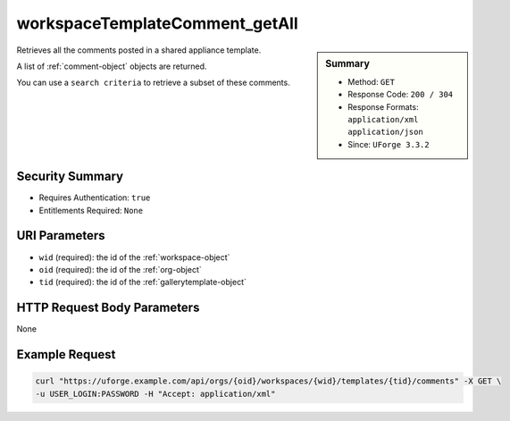 .. Copyright 2018 FUJITSU LIMITED

.. _workspaceTemplateComment-getAll:

workspaceTemplateComment_getAll
-------------------------------

.. function:: GET /orgs/{oid}/workspaces/{wid}/templates/{tid}/comments

.. sidebar:: Summary

	* Method: ``GET``
	* Response Code: ``200 / 304``
	* Response Formats: ``application/xml`` ``application/json``
	* Since: ``UForge 3.3.2``

Retrieves all the comments posted in a shared appliance template. 

A list of :ref:`comment-object` objects are returned. 

You can use a ``search criteria`` to retrieve a subset of these comments.

Security Summary
~~~~~~~~~~~~~~~~

* Requires Authentication: ``true``
* Entitlements Required: ``None``

URI Parameters
~~~~~~~~~~~~~~

* ``wid`` (required): the id of the :ref:`workspace-object`
* ``oid`` (required): the id of the :ref:`org-object`
* ``tid`` (required): the id of the :ref:`gallerytemplate-object`

HTTP Request Body Parameters
~~~~~~~~~~~~~~~~~~~~~~~~~~~~

None

Example Request
~~~~~~~~~~~~~~~

.. code-block:: bash

	curl "https://uforge.example.com/api/orgs/{oid}/workspaces/{wid}/templates/{tid}/comments" -X GET \
	-u USER_LOGIN:PASSWORD -H "Accept: application/xml"

.. seealso::

	 * :ref:`comment-object`
	 * :ref:`workspace-api-resources`
	 * :ref:`workspaceTemplateComment-create`
	 * :ref:`workspaceTemplateComment-delete`
	 * :ref:`workspaceTemplateComment-deleteAll`
	 * :ref:`workspaceTemplateComment-dislike`
	 * :ref:`workspaceTemplateComment-get`
	 * :ref:`workspaceTemplateComment-getAll`
	 * :ref:`workspaceTemplateComment-like`
	 * :ref:`workspaceTemplateComment-reply`
	 * :ref:`workspaceTemplateComment-reportAbuse`
	 * :ref:`workspaceTemplateComment-update`
	 * :ref:`workspacecomments-api-resources`
	 * :ref:`workspacetemplate-api-resources`
